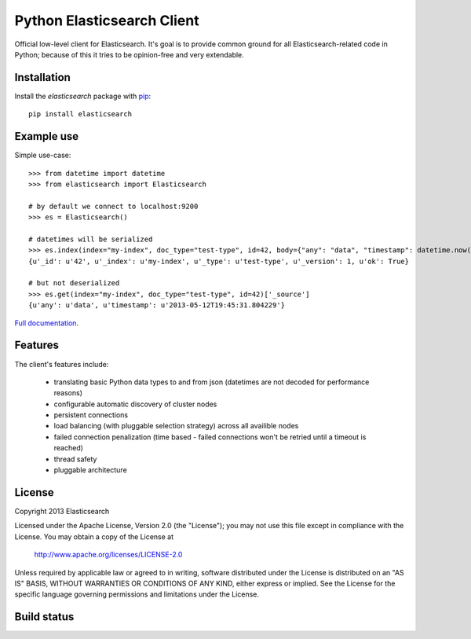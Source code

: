 Python Elasticsearch Client
===========================

Official low-level client for Elasticsearch. It's goal is to provide common
ground for all Elasticsearch-related code in Python; because of this it tries
to be opinion-free and very extendable.

Installation
------------

Install the `elasticsearch` package with `pip
<https://pypi.python.org/pypi/elasticsearch>`_::

    pip install elasticsearch


Example use
-----------

Simple use-case::

    >>> from datetime import datetime
    >>> from elasticsearch import Elasticsearch

    # by default we connect to localhost:9200
    >>> es = Elasticsearch()

    # datetimes will be serialized
    >>> es.index(index="my-index", doc_type="test-type", id=42, body={"any": "data", "timestamp": datetime.now()})
    {u'_id': u'42', u'_index': u'my-index', u'_type': u'test-type', u'_version': 1, u'ok': True}

    # but not deserialized
    >>> es.get(index="my-index", doc_type="test-type", id=42)['_source']
    {u'any': u'data', u'timestamp': u'2013-05-12T19:45:31.804229'}

`Full documentation`_.

.. _Full documentation: http://elasticsearch-py.rtfd.org/


Features
--------

The client's features include:

 * translating basic Python data types to and from json (datetimes are not
   decoded for performance reasons)
 * configurable automatic discovery of cluster nodes
 * persistent connections
 * load balancing (with pluggable selection strategy) across all availible nodes
 * failed connection penalization (time based - failed connections won't be
   retried until a timeout is reached)
 * thread safety
 * pluggable architecture


License
-------

Copyright 2013 Elasticsearch

Licensed under the Apache License, Version 2.0 (the "License");
you may not use this file except in compliance with the License.
You may obtain a copy of the License at

    http://www.apache.org/licenses/LICENSE-2.0

Unless required by applicable law or agreed to in writing, software
distributed under the License is distributed on an "AS IS" BASIS,
WITHOUT WARRANTIES OR CONDITIONS OF ANY KIND, either express or implied.
See the License for the specific language governing permissions and
limitations under the License.

Build status
------------

.. image:: https://secure.travis-ci.org/elasticsearch/elasticsearch-py.png
   :target: http://travis-ci.org/#!/elasticsearch/elasticsearch-py

.. image:: https://coveralls.io/repos/elasticsearch/elasticsearch-py/badge.png?branch=master
   :target: https://coveralls.io/r/elasticsearch/elasticsearch-py

